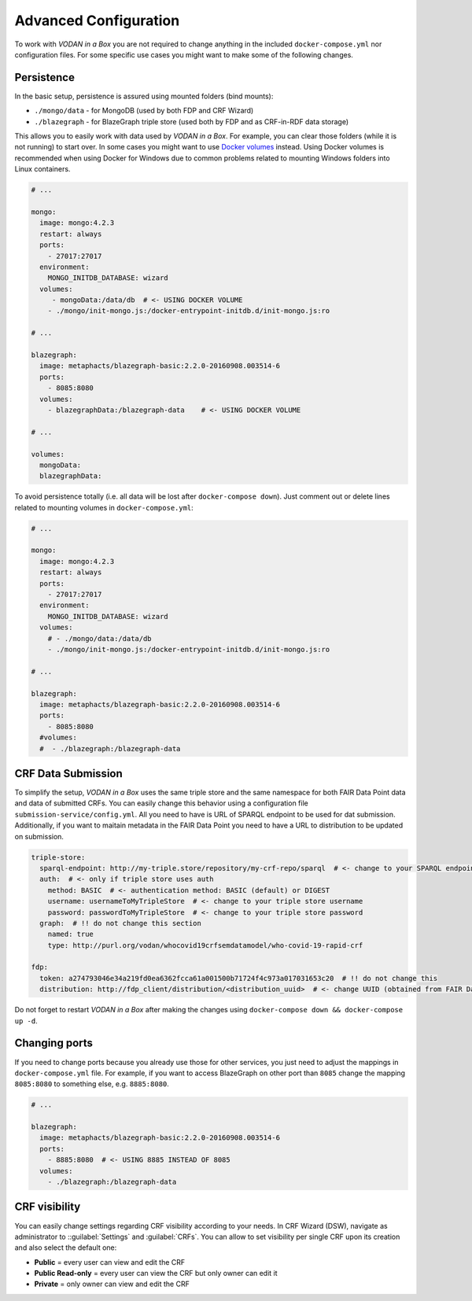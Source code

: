 .. _configuration:

**********************
Advanced Configuration
**********************

To work with *VODAN in a Box* you are not required to change anything in the included ``docker-compose.yml`` nor configuration files. For some specific use cases you might want to make some of the following changes.

Persistence
===========

In the basic setup, persistence is assured using mounted folders (bind mounts):

- ``./mongo/data`` - for MongoDB (used by both FDP and CRF Wizard)
- ``./blazegraph`` - for BlazeGraph triple store (used both by FDP and as CRF-in-RDF data storage)

This allows you to easily work with data used by *VODAN in a Box*. For example, you can clear those folders (while it is not running) to start over. In some cases you might want to use `Docker volumes <https://docs.docker.com/storage/volumes/>`_ instead. Using Docker volumes is recommended when using Docker for Windows due to common problems related to mounting Windows folders into Linux containers.

.. code-block:: yaml

   # ...

   mongo:
     image: mongo:4.2.3
     restart: always
     ports:
       - 27017:27017
     environment:
       MONGO_INITDB_DATABASE: wizard
     volumes:
        - mongoData:/data/db  # <- USING DOCKER VOLUME
       - ./mongo/init-mongo.js:/docker-entrypoint-initdb.d/init-mongo.js:ro

   # ...

   blazegraph:
     image: metaphacts/blazegraph-basic:2.2.0-20160908.003514-6
     ports:
       - 8085:8080
     volumes:
       - blazegraphData:/blazegraph-data    # <- USING DOCKER VOLUME

   # ...

   volumes:
     mongoData:
     blazegraphData:


To avoid persistence totally (i.e. all data will be lost after ``docker-compose down``). Just comment out or delete lines related to mounting volumes in ``docker-compose.yml``:

.. code-block:: yaml

   # ...

   mongo:
     image: mongo:4.2.3
     restart: always
     ports:
       - 27017:27017
     environment:
       MONGO_INITDB_DATABASE: wizard
     volumes:
       # - ./mongo/data:/data/db
       - ./mongo/init-mongo.js:/docker-entrypoint-initdb.d/init-mongo.js:ro

   # ...

   blazegraph:
     image: metaphacts/blazegraph-basic:2.2.0-20160908.003514-6
     ports:
       - 8085:8080
     #volumes:
     #  - ./blazegraph:/blazegraph-data

CRF Data Submission
===================

To simplify the setup, *VODAN in a Box* uses the same triple store and the same namespace for both FAIR Data Point data and data of submitted CRFs. You can easily change this behavior using a configuration file ``submission-service/config.yml``. All you need to have is URL of SPARQL endpoint to be used for dat submission. Additionally, if you want to maitain metadata in the FAIR Data Point you need to have a URL to distribution to be updated on submission.

.. code-block:: yaml

   triple-store:
     sparql-endpoint: http://my-triple.store/repository/my-crf-repo/sparql  # <- change to your SPARQL endpoint
     auth:  # <- only if triple store uses auth
       method: BASIC  # <- authentication method: BASIC (default) or DIGEST
       username: usernameToMyTripleStore  # <- change to your triple store username
       password: passwordToMyTripleStore  # <- change to your triple store password
     graph:  # !! do not change this section
       named: true
       type: http://purl.org/vodan/whocovid19crfsemdatamodel/who-covid-19-rapid-crf

   fdp:
     token: a274793046e34a219fd0ea6362fcca61a001500b71724f4c973a017031653c20  # !! do not change this
     distribution: http://fdp_client/distribution/<distribution_uuid>  # <- change UUID (obtained from FAIR Data Point)



Do not forget to restart *VODAN in a Box* after making the changes using ``docker-compose down && docker-compose up -d``. 

Changing ports
==============

If you need to change ports because you already use those for other services, you just need to adjust the mappings in ``docker-compose.yml`` file. For example, if you want to access BlazeGraph on other port than ``8085`` change the mapping ``8085:8080`` to something else, e.g. ``8885:8080``.

.. code-block:: yaml

   # ...

   blazegraph:
     image: metaphacts/blazegraph-basic:2.2.0-20160908.003514-6
     ports:
       - 8885:8080  # <- USING 8885 INSTEAD OF 8085
     volumes:
       - ./blazegraph:/blazegraph-data

CRF visibility
==============

You can easily change settings regarding CRF visibility according to your needs. In CRF Wizard (DSW), navigate as administrator to ::guilabel:`Settings` and :guilabel:`CRFs`. You can allow to set visibility per single CRF upon its creation and also select the default one:

*  **Public** = every user can view and edit the CRF
*  **Public Read-only** = every user can view the CRF but only owner can edit it
*  **Private** = only owner can view and edit the CRF

